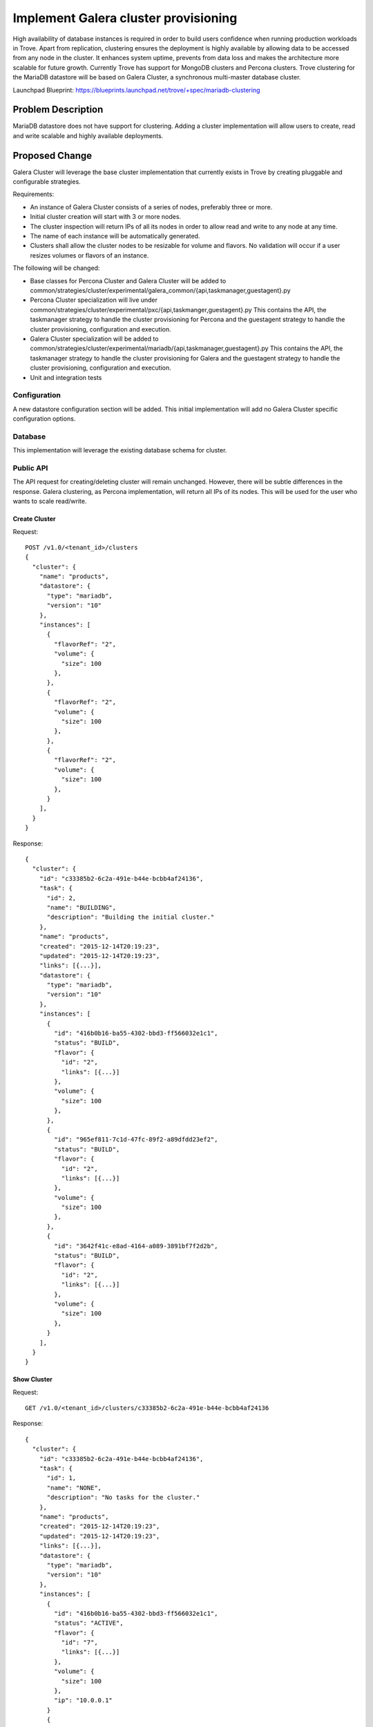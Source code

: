 ..
    This work is licensed under a Creative Commons Attribution 3.0 Unported
    License.

    http://creativecommons.org/licenses/by/3.0/legalcode

    Sections of this template were taken directly from the Nova spec
    template at:
    https://github.com/openstack/nova-specs/blob/master/specs/juno-template.rst

=====================================
Implement Galera cluster provisioning
=====================================

.. If section numbers are desired, unindent this
    .. sectnum::

.. If a TOC is desired, unindent this
    .. contents::

High availability of database instances is required in order to build users
confidence when running production workloads in Trove.
Apart from replication, clustering ensures the deployment is highly available
by allowing data to be accessed from any node in the cluster.
It enhances system uptime, prevents from data loss and makes the architecture
more scalable for future growth.
Currently Trove has support for MongoDB clusters and Percona clusters.
Trove clustering for the MariaDB datastore will be based on Galera Cluster,
a synchronous multi-master database cluster.


Launchpad Blueprint:
https://blueprints.launchpad.net/trove/+spec/mariadb-clustering

Problem Description
===================

MariaDB datastore does not have support for clustering. Adding a cluster
implementation will allow users to create, read and write scalable and highly
available deployments.

Proposed Change
===============

Galera Cluster will leverage the base cluster implementation that currently
exists in Trove by creating pluggable and configurable strategies.

Requirements:

* An instance of Galera Cluster consists of a series of nodes,
  preferably three or more.
* Initial cluster creation will start with 3 or more nodes.
* The cluster inspection will return IPs of all its nodes in order to
  allow read and write to any node at any time.
* The name of each instance will be automatically generated.
* Clusters shall allow the cluster nodes to be resizable for volume
  and flavors.
  No validation will occur if a user resizes volumes or flavors
  of an instance.

The following will be changed:

* Base classes for Percona Cluster and Galera Cluster will be added to
  common/strategies/cluster/experimental/galera_common/{api,taskmanager,guestagent}.py
* Percona Cluster specialization will live under
  common/strategies/cluster/experimental/pxc/{api,taskmanger,guestagent}.py
  This contains the API, the taskmanager strategy to handle the
  cluster provisioning for Percona and the guestagent strategy
  to handle the cluster provisioning, configuration and execution.
* Galera Cluster specialization will be added to
  common/strategies/cluster/experimental/mariadb/{api,taskmanager,guestagent}.py
  This contains the API, the taskmanager strategy to handle the
  cluster provisioning for Galera and the guestagent strategy
  to handle the cluster provisioning, configuration and execution.
* Unit and integration tests

Configuration
-------------

A new datastore configuration section will be added.
This initial implementation will add no Galera Cluster
specific configuration options.

Database
--------

This implementation will leverage the existing database schema for cluster.

Public API
----------

The API request for creating/deleting cluster will remain unchanged.
However, there will be subtle differences in the response.
Galera clustering, as Percona implementation, will return all IPs of its nodes.
This will be used for the user who wants to scale read/write.

--------------
Create Cluster
--------------

Request::

    POST /v1.0/<tenant_id>/clusters
    {
      "cluster": {
        "name": "products",
        "datastore": {
          "type": "mariadb",
          "version": "10"
        },
        "instances": [
          {
            "flavorRef": "2",
            "volume": {
              "size": 100
            },
          },
          {
            "flavorRef": "2",
            "volume": {
              "size": 100
            },
          },
          {
            "flavorRef": "2",
            "volume": {
              "size": 100
            },
          }
        ],
      }
    }

Response::

    {
      "cluster": {
        "id": "c33385b2-6c2a-491e-b44e-bcbb4af24136",
        "task": {
          "id": 2,
          "name": "BUILDING",
          "description": "Building the initial cluster."
        },
        "name": "products",
        "created": "2015-12-14T20:19:23",
        "updated": "2015-12-14T20:19:23",
        "links": [{...}],
        "datastore": {
          "type": "mariadb",
          "version": "10"
        },
        "instances": [
          {
            "id": "416b0b16-ba55-4302-bbd3-ff566032e1c1",
            "status": "BUILD",
            "flavor": {
              "id": "2",
              "links": [{...}]
            },
            "volume": {
              "size": 100
            },
          },
          {
            "id": "965ef811-7c1d-47fc-89f2-a89dfdd23ef2",
            "status": "BUILD",
            "flavor": {
              "id": "2",
              "links": [{...}]
            },
            "volume": {
              "size": 100
            },
          },
          {
            "id": "3642f41c-e8ad-4164-a089-3891bf7f2d2b",
            "status": "BUILD",
            "flavor": {
              "id": "2",
              "links": [{...}]
            },
            "volume": {
              "size": 100
            },
          }
        ],
      }
    }

------------
Show Cluster
------------

Request::

    GET /v1.0/<tenant_id>/clusters/c33385b2-6c2a-491e-b44e-bcbb4af24136

Response::

    {
      "cluster": {
        "id": "c33385b2-6c2a-491e-b44e-bcbb4af24136",
        "task": {
          "id": 1,
          "name": "NONE",
          "description": "No tasks for the cluster."
        },
        "name": "products",
        "created": "2015-12-14T20:19:23",
        "updated": "2015-12-14T20:19:23",
        "links": [{...}],
        "datastore": {
          "type": "mariadb",
          "version": "10"
        },
        "instances": [
          {
            "id": "416b0b16-ba55-4302-bbd3-ff566032e1c1",
            "status": "ACTIVE",
            "flavor": {
              "id": "7",
              "links": [{...}]
            },
            "volume": {
              "size": 100
            },
            "ip": "10.0.0.1"
          }
          {
            "id": "965ef811-7c1d-47fc-89f2-a89dfdd23ef2",
            "status": "ACTIVE",
            "flavor": {
              "id": "7",
              "links": [{...}]
            },
            "volume": {
              "size": 100
            },
            "ip": "10.0.0.2"
          },
          {
            "id": "3642f41c-e8ad-4164-a089-3891bf7f2d2b",
            "status": "BUILD",
            "flavor": {
              "id": "7",
              "links": [{...}]
            },
            "volume": {
              "size": 100
            },
            "ip": "10.0.0.3"
          }
        ],
      }
    }

-------------
Show Instance
-------------

Request::

    GET /v1.0/<tenant_id>/clusters/c33385b2-6c2a-491e-b44e-bcbb4af24136/instances/416b0b16-ba55-4302-bbd3-ff566032e1c1

Response::

    {
      "instance": {
        "status": "ACTIVE",
        "id": "416b0b16-ba55-4302-bbd3-ff566032e1c1",
        "cluster_id": "dfbbd9ca-b5e1-4028-adb7-f78643e17998",
        "name": "products-1",
        "created": "2014-04-25T20:19:23",
        "updated": "2014-04-25T20:19:23",
        "links": [{...}],
        "datastore": {
          "type": "mariadb",
          "version": "10"
        },
        "ip": ["10.0.0.1"],
        "flavor": {
          "id": "7",
          "links": [{...}],
        },
        "volume": {
          "size": 100,
          "used": 0.17
        },
      }
    }

-------------
List Clusters
-------------

Request::

    GET /v1.0/<tenant_id>/clusters

Response::

    {
      "clusters": [
        {
          "id": "c33385b2-6c2a-491e-b44e-bcbb4af24136",
          "task": {
            "id": 1,
            "name": "NONE",
            "description": "No tasks for the cluster."
          },
          "name": "products",
          "created": "2014-04-25T20:19:23",
          "updated": "2014-04-25T20:19:23",
          "links": [{...}],
          "ip": ["10.0.0.1", "10.0.0.2", "10.0.0.3"],
          "datastore": {
            "type": "mariadb",
            "version": "10"
          },
          "instances": [
            {
              "id": "416b0b16-ba55-4302-bbd3-ff566032e1c1",
              "status": "ACTIVE",
              "flavor": {
                "id": "7",
                "links": [{...}]
              },
              "volume": {
                "size": 100
              },
              "ip": "10.0.0.1",
            }
            {
              "id": "965ef811-7c1d-47fc-89f2-a89dfdd23ef2",
              "status": "ACTIVE",
              "flavor": {
                "id": "7",
                "links": [{...}]
              },
              "volume": {
                "size": 100
              },
              "ip": "10.0.0.2",
            },
            {
              "id": "3642f41c-e8ad-4164-a089-3891bf7f2d2b",
              "status": "ACTIVE",
              "flavor": {
                "id": "7",
                "links": [{...}]
              },
              "volume": {
                "size": 100
              },
              "ip": "10.0.0.3",
            }
          ]
        },
        ...
      ]
    }

--------------
Delete Cluster
--------------

Request::

    DELETE /v1.0/<tenant_id>/clusters/c33385b2-6c2a-491e-b44e-bcbb4af24136

Response::

    HTTP 202 (Empty Body)

Public API Security
-------------------

None

Python API
----------

None

CLI (python-troveclient)
------------------------

The same CLI implemented for Percona Cluster will be used to interact
with Galera Cluster. The main features are accessed as follows:

--------------
Create Cluster
--------------

::

    $ trove help cluster-create

    usage: trove cluster-create <name> <datastore> <datastore_version>
                                [--instance <instance>]

    Creates a new cluster.

    Positional arguments:
      <name>                Name of the cluster.
      <datastore>           A datastore name or UUID.
      <datastore_version>   A datastore version name or UUID.

    Optional arguments:

      --instance <flavor_id=flavor_id,volume=volume>
                            Create an instance for the cluster. Specify
                            multiple times to create multiple instances.

Request::

    $ trove cluster-create products mariadb "10" \
      --instance flavor_id=7,volume=2 \
      --instance flavor_id=7,volume=2 \
      --instance flavor_id=7,volume=2

Response::

    +-------------------+--------------------------------------+
    | Property          | Value                                |
    +-------------------+--------------------------------------+
    | created           | 2015-12-14T01:46:51                  |
    | datastore         | mariadb                              |
    | datastore_version | 10                                   |
    | id                | aa6ef0f5-dbef-48cd-8952-573ad881e717 |
    | name              | products                             |
    | task_description  | Building the initial cluster.        |
    | task_name         | BUILDING                             |
    | updated           | 2015-12-14T01:46:51                  |
    +-------------------+--------------------------------------+

The cluster-create command will create a cluster with identical instances.
Trove will choose a instance to start with the --wsrep-new-cluster option,
then the remaining instances will be started sequentially.
The cluster will be marked ACTIVE when all instances have started and
the database is available for use.


------------
Show Cluster
------------

::

    $ trove help cluster-show

    usage: trove cluster-show <cluster>

    Shows details of a cluster.

    Positional arguments:
      <cluster>  ID or name of the cluster.

Request::

    $ trove cluster-show aa6ef0f5-dbef-48cd-8952-573ad881e717

Response::

    +-------------------+--------------------------------------+
    | Property          | Value                                |
    +-------------------+--------------------------------------+
    | created           | 2015-12-14T01:46:51                  |
    | datastore         | mariadb                              |
    | datastore_version | 10                                   |
    | id                | aa6ef0f5-dbef-48cd-8952-573ad881e717 |
    | ip                | 10.0.0.2, 10.0.0.1, 10.0.0.3         |
    | name              | products                             |
    | task_description  | No tasks for the cluster.            |
    | task_name         | NONE                                 |
    | updated           | 2015-12-14T01:59:33                  |
    +-------------------+--------------------------------------+

---------------------
Show Cluster Instance
---------------------

::

    $ trove help cluster-instances

    usage: trove cluster-instances <cluster>

    Lists all instances of a cluster.

    Positional arguments:
      <cluster>  ID or name of the cluster.

Request::

    $ trove cluster-instances aa6ef0f5-dbef-48cd-8952-573ad881e717

Response::

    +-------------------------------------+----------------+-----------+------+
    | ID                                  | Name           | Flavor ID | Size |
    +-------------------------------------+----------------+-----------+------+
    | 45532fc4-661c-4030-8ca4-18f02a2b337 | products-1     | 7         |    2 |
    | 7458a98d-6f89-4dfd-bb61-5cf1d65c121 | products-2     | 8         |    2 |
    | 1557208f-5c23-4537-a9f2-52a9db38d3a | products-3     | 7         |    2 |
    +-------------------------------------+----------------+-----------+------+


-------------
List Clusters
-------------

::

    $ trove help cluster-list

    usage: trove cluster-list [--limit <limit>] [--marker <ID>]

    Lists all the clusters.

    Optional arguments:
      --limit <limit>  Limit the number of results displayed.
      --marker <ID>    Begin displaying the results for IDs greater than the
                       specified marker. When used with --limit, set this to
                       the last ID displayed in the previous run.

Request::

    $ trove cluster-list

Response::

    +--------+----------+-----------+-----------+----------+-----------+
    | ID     | Name     | Datastore | DsVersion | IP       | Task Name |
    +--------+----------+-----------+-----------+----------+-----------+
    | uuid-1 | products | mariadb   | 10        | ip1      | NONE      |
    | uuid-2 | items    | percona   | 5.5       | ip2, ip3 | BUILDING  |
    +--------+----------+-----------+-----------+----------+-----------+

--------------
Delete Cluster
--------------

::

    $ trove help cluster-delete

    usage: trove cluster-delete <cluster>

    Deletes a cluster.

    Positional arguments:
      <cluster>  ID of the cluster.

Request::

    $ trove cluster-delete aa6ef0f5-dbef-48cd-8952-573ad881e717

Response::

    (None)


Internal API
------------

None

Guest Agent
-----------

None

Alternatives
------------

None defined yet.


Dashboard Impact (UX)
=====================

The datastore must be enabled as a clustering datastore.


Implementation
==============

Assignee(s)
-----------

Primary assignee:
    * vkmc
    * tellesnobrega

Milestones
----------

Target Milestone for completion:
    * Mitaka-3

Work Items
----------

* Trove Integration change to add support for mariadb-galera-server
* API strategy implementation
* Task Manager strategy implementation
* Guest Agent strategy implementation
* Unit and integration tests

Upgrade Implications
====================

To enable MariaDB cluster support, a different package needs to be installed
on the guest instance rather than the default. This can be solved by updating
the packages installed on the datastore version, although it is recommended
that a new image with the desired package is built and loaded.

Dependencies
============

None

Testing
=======

* Unit tests will be added to cover non-trivial code paths.
* Integration tests will be added to test end-to-end cluster features.

Documentation Impact
====================

The response API will look different due to the nature of Galera clusters.
Precisely, the view will contain all the IPs of the instances.

References
==========

Besides the existing API, there will be new API to grow/shrink cluster handled
in a follow up spec.

Trove does not monitor the status of the cluster instances. If an instance in
the cluster becames detached from the PRIMARY instance, it will responsability
of the user to detect the situation and take a corrective action.
If the instance does not re-attach to the cluster when a
Incremental State Transfer (IST) or State Snapshot Transfer (SST) is possible,
the user would need to delete the instance and add a new node to the cluster.
This will be later substituted by the grow/shrink cluster feature.

In the event of a Nova compute reboot, the nodes will automatically restart,
and the cluster will automatically recover provided that the nodes can
determine that the PRIMARY component can be properly recovered.
In the case that the PRIMARY component cannot be recovered,
operator intervention would be required to manually restart the cluster.

Appendix
========

None
